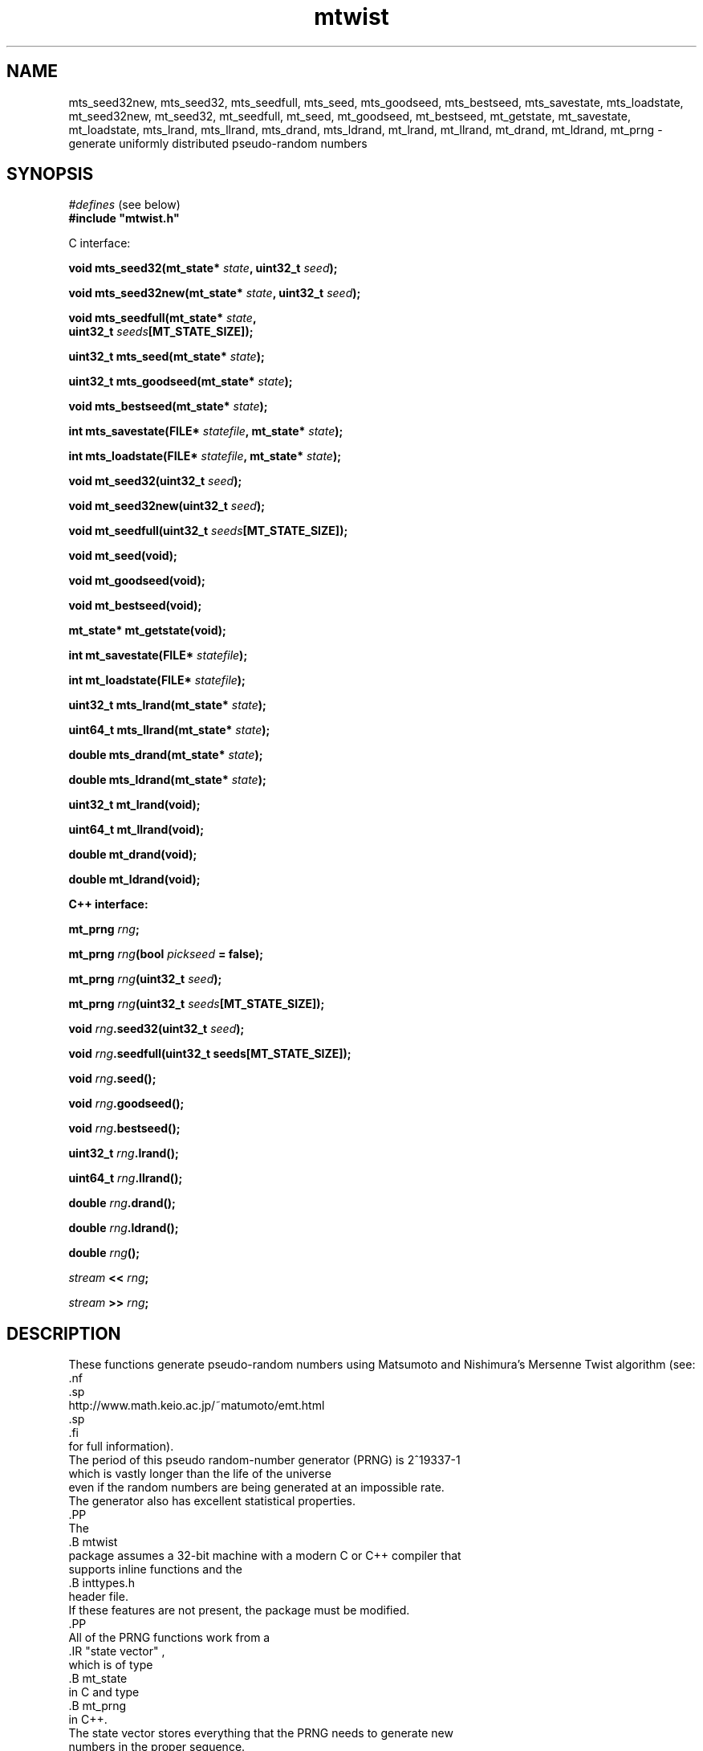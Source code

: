 .\"
.\" $Id: mtwist.3,v 1.9 2012-12-30 16:24:49-08 geoff Exp $
.\"
.\" $Log: mtwist.3,v $
.\" Revision 1.9  2012-12-30 16:24:49-08  geoff
.\" Document the new return values from mt*_seed and mt*_goodseed.
.\"
.\" Revision 1.8  2012-09-04 22:22:55-07  geoff
.\" Correct documentation of which seeding functions use /dev/random.
.\" (Thanks to Nick Hall for spotting this.)
.\"
.\" Revision 1.7  2010-06-24 01:53:59-07  geoff
.\" Change all documented declarations to use types from stdint.h.  Fix
.\" some restriction descriptions.  Remove bugs that are no longer bugs.
.\"
.\" Revision 1.6  2007-10-26 00:21:06-07  geoff
.\" Document the new mt_u32bit_t type (barely).
.\"
.\" Revision 1.5  2002/10/30 07:39:53  geoff
.\" Document the new seeding routines.
.\"
.\" Revision 1.4  2001/06/20 08:15:51  geoff
.\" Correct the documentation of the generator's period.
.\"
.\" Revision 1.3  2001/06/19 00:43:01  geoff
.\" Document the lack of a newline in the << operator
.\"
.\" Revision 1.2  2001/06/18 10:09:24  geoff
.\" Fix the manual section.
.\"
.\" Revision 1.1  2001/06/16 21:20:31  geoff
.\" Initial revision
.\"
.\"
.TH mtwist 3 "June 14, 2001" "" "Linux Programmer's Manual"
.SH NAME
mts_seed32new, mts_seed32, mts_seedfull, mts_seed, mts_goodseed, mts_bestseed,
mts_savestate, mts_loadstate, mt_seed32new, mt_seed32, mt_seedfull, mt_seed,
mt_goodseed, mt_bestseed, mt_getstate, mt_savestate, mt_loadstate,
mts_lrand, mts_llrand, mts_drand, mts_ldrand, mt_lrand, mt_llrand,
mt_drand, mt_ldrand,
mt_prng \- generate uniformly distributed pseudo-random numbers
.SH SYNOPSIS
.nf
.IR "#defines" " (see below)"
.br
.B
#include "mtwist.h"
.sp
C interface:
.sp
.BI "void mts_seed32(mt_state* " state ", uint32_t " seed ");"
.sp
.BI "void mts_seed32new(mt_state* " state ", uint32_t " seed ");"
.sp
.BI "void mts_seedfull(mt_state* " state ","
.BI "                  uint32_t " seeds "[MT_STATE_SIZE]);"
.sp
.BI "uint32_t mts_seed(mt_state* " state ");"
.sp
.BI "uint32_t mts_goodseed(mt_state* " state ");"
.sp
.BI "void mts_bestseed(mt_state* " state ");"
.sp
.BI "int mts_savestate(FILE* " statefile ", mt_state* " state ");"
.sp
.BI "int mts_loadstate(FILE* " statefile ", mt_state* " state ");"
.sp
.BI "void mt_seed32(uint32_t " seed ");"
.sp
.BI "void mt_seed32new(uint32_t " seed ");"
.sp
.BI "void mt_seedfull(uint32_t " seeds "[MT_STATE_SIZE]);"
.sp
.B void mt_seed(void);
.sp
.B void mt_goodseed(void);
.sp
.B void mt_bestseed(void);
.sp
.B mt_state* mt_getstate(void);
.sp
.BI "int mt_savestate(FILE* " statefile ");"
.sp
.BI "int mt_loadstate(FILE* " statefile ");"
.sp
.BI "uint32_t mts_lrand(mt_state* " state ");"
.sp
.BI "uint64_t mts_llrand(mt_state* " state ");"
.sp
.BI "double mts_drand(mt_state* " state ");"
.sp
.BI "double mts_ldrand(mt_state* " state ");"
.sp
.B uint32_t mt_lrand(void);
.sp
.B uint64_t mt_llrand(void);
.sp
.B double mt_drand(void);
.sp
.B double mt_ldrand(void);
.sp
.B "C++ interface:"
.sp
.BI "mt_prng " rng ;
.sp
.BI "mt_prng " rng "(bool " pickseed " = false);"
.sp
.BI "mt_prng " rng "(uint32_t " seed );
.sp
.BI "mt_prng " rng "(uint32_t " seeds [MT_STATE_SIZE]);
.sp
.BI "void " rng ".seed32(uint32_t " seed ");"
.sp
.BI "void " rng ".seedfull(uint32_t seeds[MT_STATE_SIZE]);"
.sp
.BI "void " rng ".seed();"
.sp
.BI "void " rng ".goodseed();"
.sp
.BI "void " rng ".bestseed();"
.sp
.BI "uint32_t " rng ".lrand();"
.sp
.BI "uint64_t " rng ".llrand();"
.sp
.BI "double " rng ".drand();"
.sp
.BI "double " rng ".ldrand();"
.sp
.BI "double " rng "();"
.sp
.IB "stream" " << " rng ";"
.sp
.IB "stream" " >> " rng ";"
.SH DESCRIPTION
These functions generate pseudo-random numbers using Matsumoto and
Nishimura's Mersenne Twist algorithm (see:
                                      .nf
                                      .sp
                                      http://www.math.keio.ac.jp/~matumoto/emt.html
                                      .sp
                                      .fi
                                      for full information).
    The period of this pseudo random-number generator (PRNG) is 2^19337-1
    which is vastly longer than the life of the universe
    even if the random numbers are being generated at an impossible rate.
    The generator also has excellent statistical properties.
    .PP
    The
    .B mtwist
    package assumes a 32-bit machine with a modern C or C++ compiler that
    supports inline functions and the
    .B inttypes.h
    header file.
    If these features are not present, the package must be modified.
    .PP
    All of the PRNG functions work from a
    .IR "state vector" ,
    which is of type
    .B mt_state
    in C and type
    .B mt_prng
    in C++.
    The state vector stores everything that the PRNG needs to generate new
    numbers in the proper sequence.
    By using multiple state vectors, programs can draw random numbers from
    independent sequences, which is important in applications such as
    simulation (where each independent random variable should be drawn
                from its own sequence to avoid unintentional correlations).
        .PP
        For convenience, the C interface also provides a built-in defaultstate vector that can be used in simple applications.
        The
        .BI mt_ xxx
    functions use the default state vector to control their behavior,
                      while the
                      .BI mts_xxx
                      functions accept a user-provided state vector.
                      .PP
                      In C, a user-provided state vector has the following structure:
.PP
.nf
#define MT_STATE_SIZE 624

typedef struct
{
.in +8
uint32_t statevec[MT_STATE_SIZE];
    .in +16
    /* Vector holding current state */
    .in -16
    int stateptr;   /* Next state entry to be used */
    int initialized;
    .in +16
    /* NZ if state has been initialized */
    .in -24
} mt_state;
.fi
.PP
An uninitialized PRNG is indicated by zeros in
.I both
.B stateptr
and
.BR initialized .
It is the programmer's responsibility to ensure that these fields are
zero before calling any of the
.BI mts_xxx
functions.
.PP
It is occasionally useful to directly access the default state vector, so
.B mt_getstate
will return a pointer to the default state.
.PP
In both C and C++, the functionality is divided into two categories:
seeding and pseudorandom-number generation.
If one of the generation functions is called on an unseeded generator,
a default seed (specified by Matsumoto and Nishimura) will be used.
Usually, the programmer will wish to override the default seed and
choose a more appropriate one.
The simplest way to seed a PRNG is by calling one of the
.B *seed32new
functions.
This will invoke Matsumoto and Nishimura's revised Knuth-style seed
generator.
.PP
The
.B *seed32
functions
will invoke Matsumoto and Nishimura's original Knuth-style seed
generator, which is now deprecated.
In C++, the same effect can be achieved by passing a 32-bit
.RB ( "uint32_t" )
seed to the constructor.
The original 32-bit seeder did not work correctly if the seed was zero,
so in that
case the default seed of 4357 will be substituted.
The original seeder is still supported so that older software will
continue to work in the same fashion without changes.
.PP
The
.B *seed32new
and
.B *seed32
functions are simple to use, but they have the drawback that only 4
billion distinct pseudorandom sequences can be generated using them.
To allow access to sequences beginning anywhere in the entire space of
possibilities, the
.B *seedfull
functions can be passed an initial state vector of 624 32-bit numbers,
or a C++ PRNG can be constructed with a 624-element array as an
argument.
The initialization vector must contain at least one nonzero value;
if this rule is violated, the program will be aborted (unfortunately
without a diagnostic message due to C/C++ portability issues).
.PP
The
.BR *seed32new ,
.BR *seed32 ,
and
.B *seedfull
functions allow fixed, reproducible seeds, which is useful for
simulation and experimentation.
For game-like applications, non-reproducible seeds are usually more
appropriate.
The
.BR mts_seed ,
.BR mt_seed ,
and
.B seed
functions use
.B /dev/urandom
(or the system time if
.B /dev/urandom
is unavailable) to generate an argument to the
.B *seed32new
functions to satisfy this need.
If the time is used, the microseconds portion of the time is included
in the seed to
enhance the probability that two programs will generate different
random sequences.
The actual seed used is returned so that it can be saved for reproducibility.
.PP
The
.B *goodseed
functions
work in a similar manner, but use
.B /dev/random
as their source of (32-bit) randomness.
C++ programmers can also invoke
.B goodseed
at construction time by passing an argument of
.B true
to the constructor.
Depending on the current amount of randomness available, these
functions may take a significant amount of (wall-clock) time.
.PP
For the most random seed possible, the
.B *bestseed
functions attempt to use
.B /dev/random
to acquire values for
.BR *seedfull ,
falling back to
.B *goodseed
if
.B /dev/random
is unavailable.
The disadvantage of these functions is that it usually takes a
very large amount of (wall-clock) time before
.B /dev/random
can produce enough entropy to provide a seed.
Therefore, it is nearly always better to stick with the
.B *goodseed
functions.
However, only the
.B *seedfull
functions can produce more than 32 bits of entropy.
Because of the size of the state, the
.B *seedfull
functions do not return the seed used; if it is needed, the
.B *savestate
functions can be used to write it to a file.
.PP
Finally, it is often useful to be able to save and restore the PRNG
state for later use.
In C, the functions
.B *savestate
.B *loadstate
will save the current state into an open
.B stdio
.B FILE
as a single long line (in ASCII)
and later restore it such that the restored PRNG will pick up where
the saved one left off.
In C++, the same effect can be achieved by writing to or reading from
a C++
.B stream
using the usual
.B "<<"
and
.B ">>"
operators.
As with all well-behaved C++ types, the
.B "<<"
operator does not add a newline after the saved state.
.PP
Once a generator has been seeded,
uniformly distributed pseudorandom numbers can be produced in several
formats.
(The functions in the
.IR randistrs (3)
library can be used to produce other statistical distributions.)
The
.B *lrand
and
.B *llrand
generate 32-bit and 64-bit random integers uniformly distributed
between 0 and the maximum unsigned value.
(The
.B *llrand
functions are only available on machines that support a 64-bit
data type.
The
.B *drand
functions generate a double-precision number in the range [0,1)
(i.e., 0 is a possible value but 1 is not).
The number generated by
.B *drand
has 32 bits of precision.
For convenience, the C++ interface also defines a function operator
that returns the same result as
.BR drand ,
so that a PRNG can be called as if it were a function.
For applications that demand increased precision, the
.B *ldrand
functions generate a double-precision number in [0,1) with up to 64
bits of precision (usually 52 bits).
.SH "SEE ALSO"
.BR randistrs "(3), " drand48 "(3), " rand "(3), " random (3)
